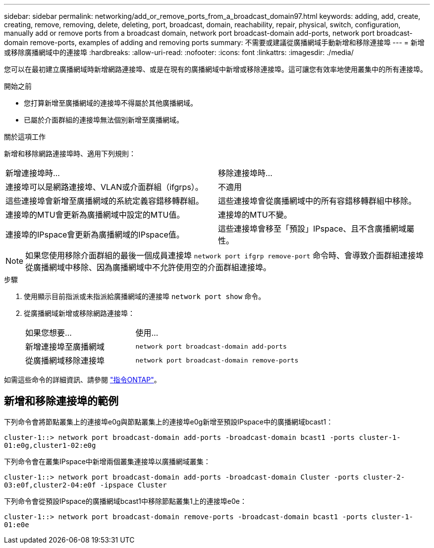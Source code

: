 ---
sidebar: sidebar 
permalink: networking/add_or_remove_ports_from_a_broadcast_domain97.html 
keywords: adding, add, create, creating, remove, removing, delete, deleting, port, broadcast, domain, reachability, repair, physical, switch, configuration, manually add or remove ports from a broadcast domain, network port broadcast-domain add-ports, network port broadcast-domain remove-ports, examples of adding and removing ports 
summary: 不需要或建議從廣播網域手動新增和移除連接埠 
---
= 新增或移除廣播網域中的連接埠
:hardbreaks:
:allow-uri-read: 
:nofooter: 
:icons: font
:linkattrs: 
:imagesdir: ./media/


[role="lead"]
您可以在最初建立廣播網域時新增網路連接埠、或是在現有的廣播網域中新增或移除連接埠。這可讓您有效率地使用叢集中的所有連接埠。

.開始之前
* 您打算新增至廣播網域的連接埠不得屬於其他廣播網域。
* 已屬於介面群組的連接埠無法個別新增至廣播網域。


.關於這項工作
新增和移除網路連接埠時、適用下列規則：

|===


| 新增連接埠時... | 移除連接埠時... 


| 連接埠可以是網路連接埠、VLAN或介面群組（ifgrps）。 | 不適用 


| 這些連接埠會新增至廣播網域的系統定義容錯移轉群組。 | 這些連接埠會從廣播網域中的所有容錯移轉群組中移除。 


| 連接埠的MTU會更新為廣播網域中設定的MTU值。 | 連接埠的MTU不變。 


| 連接埠的IPspace會更新為廣播網域的IPspace值。 | 這些連接埠會移至「預設」IPspace、且不含廣播網域屬性。 
|===

NOTE: 如果您使用移除介面群組的最後一個成員連接埠 `network port ifgrp remove-port` 命令時、會導致介面群組連接埠從廣播網域中移除、因為廣播網域中不允許使用空的介面群組連接埠。

.步驟
. 使用顯示目前指派或未指派給廣播網域的連接埠 `network port show` 命令。
. 從廣播網域新增或移除網路連接埠：
+
[cols="40,60"]
|===


| 如果您想要... | 使用... 


 a| 
新增連接埠至廣播網域
 a| 
`network port broadcast-domain add-ports`



 a| 
從廣播網域移除連接埠
 a| 
`network port broadcast-domain remove-ports`

|===


如需這些命令的詳細資訊、請參閱 http://docs.netapp.com/ontap-9/topic/com.netapp.doc.dot-cm-cmpr/GUID-5CB10C70-AC11-41C0-8C16-B4D0DF916E9B.html["指令ONTAP"^]。



== 新增和移除連接埠的範例

下列命令會將節點叢集上的連接埠e0g與節點叢集上的連接埠e0g新增至預設IPspace中的廣播網域bcast1：

`cluster-1::> network port broadcast-domain add-ports -broadcast-domain bcast1 -ports cluster-1-01:e0g,cluster1-02:e0g`

下列命令會在叢集IPspace中新增兩個叢集連接埠以廣播網域叢集：

`cluster-1::> network port broadcast-domain add-ports -broadcast-domain Cluster -ports cluster-2-03:e0f,cluster2-04:e0f -ipspace Cluster`

下列命令會從預設IPspace的廣播網域bcast1中移除節點叢集1上的連接埠e0e：

`cluster-1::> network port broadcast-domain remove-ports -broadcast-domain bcast1 -ports cluster-1-01:e0e`
